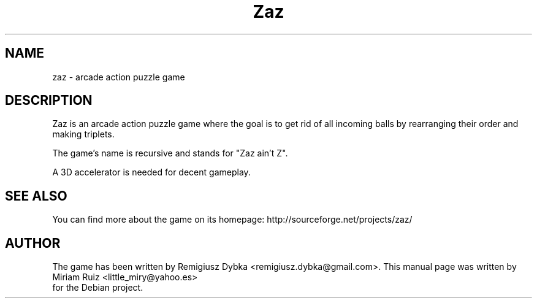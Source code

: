 .\" (c) 2009 Miriam Ruiz <little_miry@yahoo.es>
.\"
.\" This document is free software; you can redistribute it and/or modify
.\" it under the terms of the GNU General Public License as published by
.\" the Free Software Foundation; either version 2 of the License, or
.\" (at your option) any later version.
.\"
.\" This package is distributed in the hope that it will be useful,
.\" but WITHOUT ANY WARRANTY; without even the implied warranty of
.\" MERCHANTABILITY or FITNESS FOR A PARTICULAR PURPOSE.  See the
.\" GNU General Public License for more details.
.\"
.\" You should have received a copy of the GNU General Public License
.\" along with this package; if not, write to the Free Software
.\" Foundation, Inc., 51 Franklin St, Fifth Floor, Boston, MA  02110-1301 USA
.TH "Zaz" "6" "" "" ""
.SH "NAME"
zaz \- arcade action puzzle game
.SH "DESCRIPTION"
Zaz is an arcade action puzzle game where the goal is to get rid of all incoming balls by rearranging their order and making triplets.

The game's name is recursive and stands for "Zaz ain't Z".

A 3D accelerator is needed for decent gameplay.
.SH "SEE ALSO"
You can find more about the game on its homepage: http://sourceforge.net/projects/zaz/
.SH "AUTHOR"
The game has been written by Remigiusz Dybka <remigiusz.dybka@gmail.com>. This manual page was written by Miriam Ruiz <little_miry@yahoo.es>
 for the Debian project.
